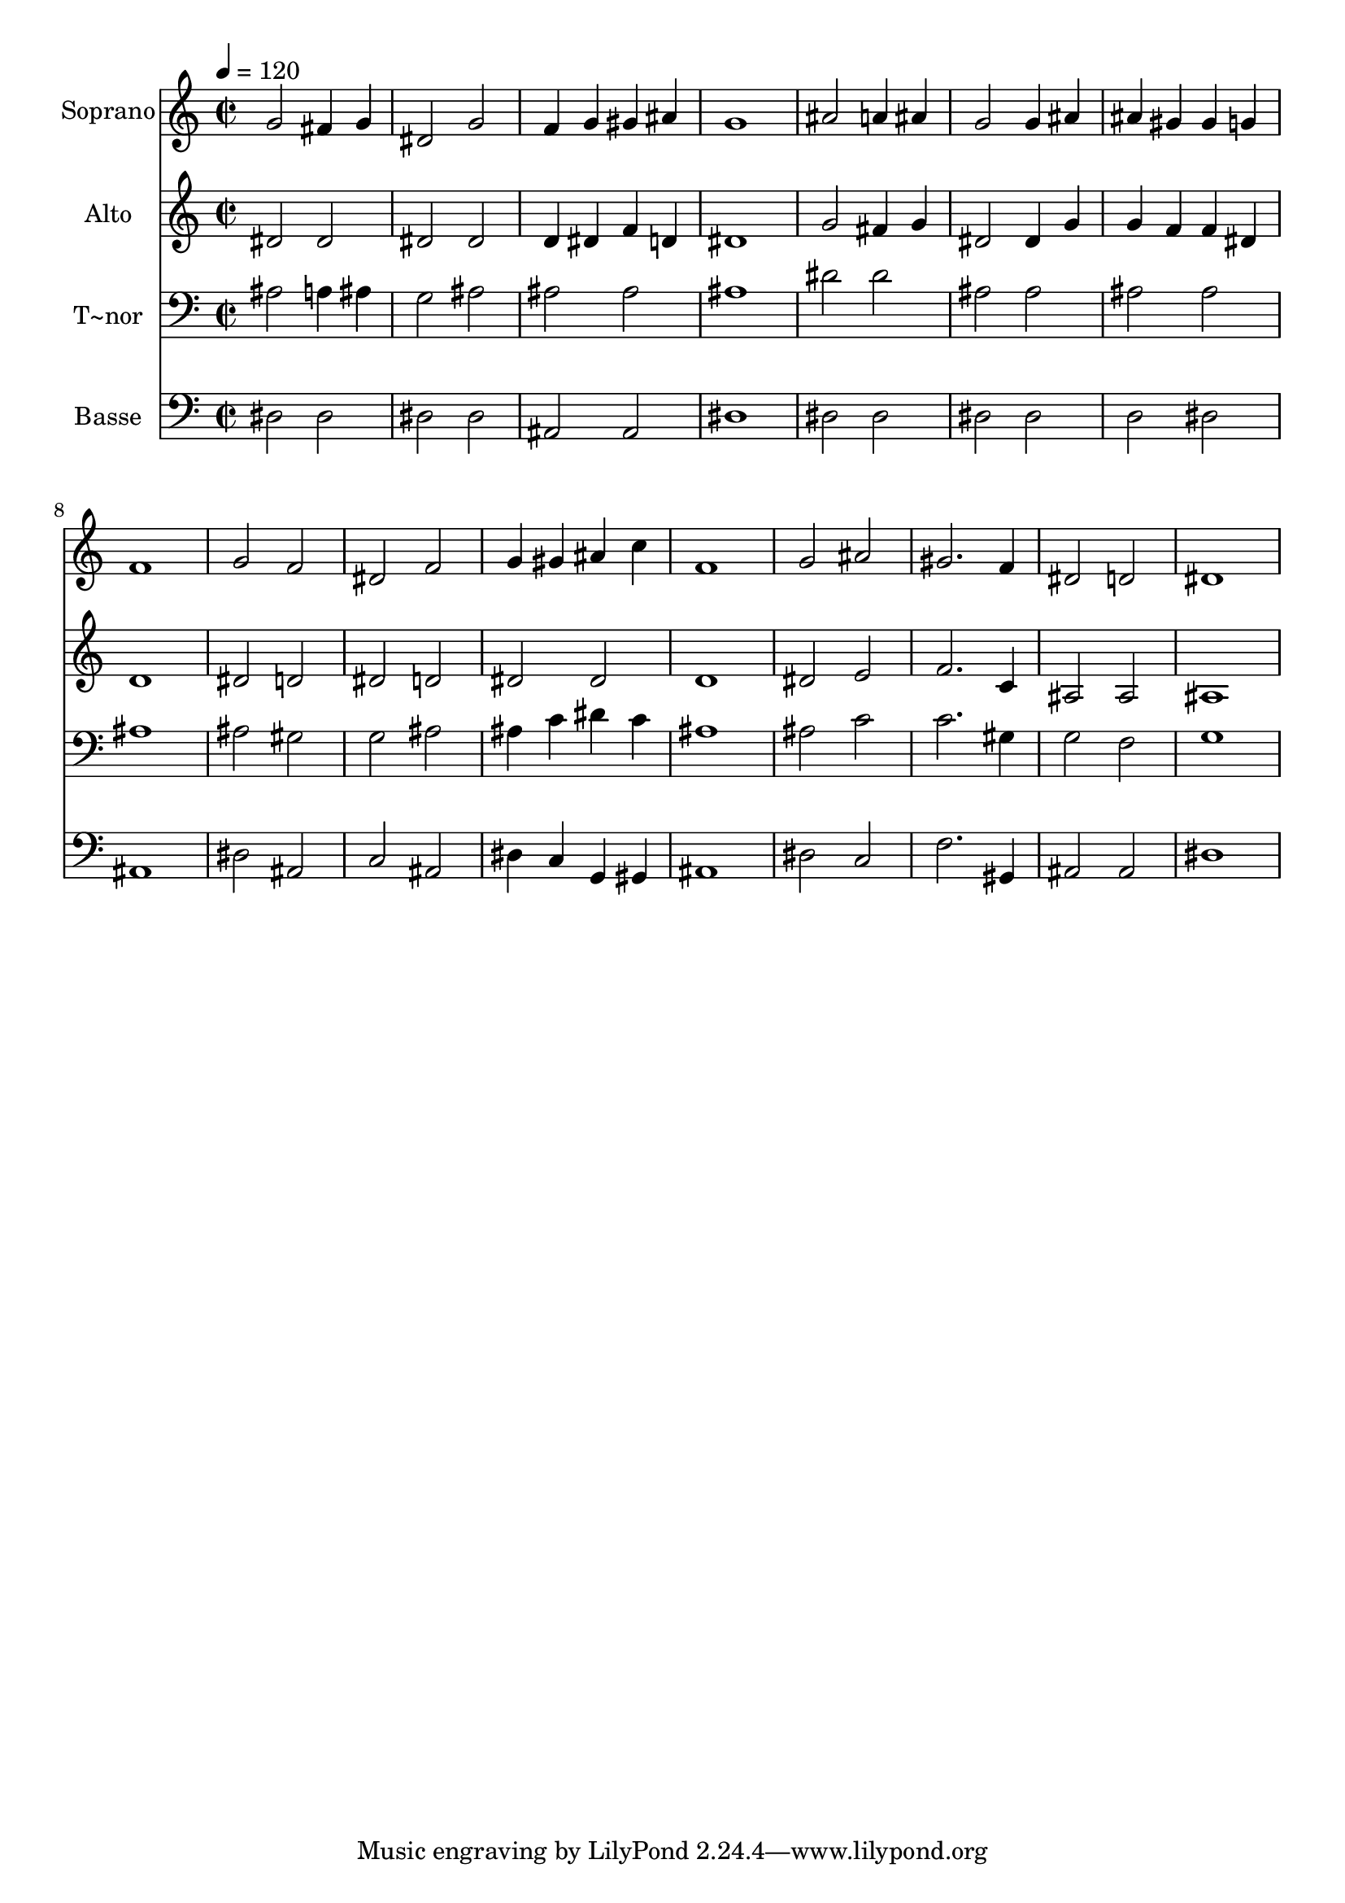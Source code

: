 % Lily was here -- automatically converted by /usr/bin/midi2ly from 250.mid
\version "2.14.0"

\layout {
  \context {
    \Voice
    \remove "Note_heads_engraver"
    \consists "Completion_heads_engraver"
    \remove "Rest_engraver"
    \consists "Completion_rest_engraver"
  }
}

trackAchannelA = {
  
  \time 2/2 
  
  \tempo 4 = 120 
  
}

trackA = <<
  \context Voice = voiceA \trackAchannelA
>>


trackBchannelA = {
  
  \set Staff.instrumentName = "Soprano"
  
}

trackBchannelB = \relative c {
  g''2 fis4 g 
  | % 2
  dis2 g 
  | % 3
  f4 g gis ais 
  | % 4
  g1 
  | % 5
  ais2 a4 ais 
  | % 6
  g2 g4 ais 
  | % 7
  ais gis gis g 
  | % 8
  f1 
  | % 9
  g2 f 
  | % 10
  dis f 
  | % 11
  g4 gis ais c 
  | % 12
  f,1 
  | % 13
  g2 ais 
  | % 14
  gis2. f4 
  | % 15
  dis2 d 
  | % 16
  dis1 
  | % 17
  
}

trackB = <<
  \context Voice = voiceA \trackBchannelA
  \context Voice = voiceB \trackBchannelB
>>


trackCchannelA = {
  
  \set Staff.instrumentName = "Alto"
  
}

trackCchannelC = \relative c {
  dis'2 dis 
  | % 2
  dis dis 
  | % 3
  d4 dis f d 
  | % 4
  dis1 
  | % 5
  g2 fis4 g 
  | % 6
  dis2 dis4 g 
  | % 7
  g f f dis 
  | % 8
  d1 
  | % 9
  dis2 d 
  | % 10
  dis d 
  | % 11
  dis dis 
  | % 12
  d1 
  | % 13
  dis2 e 
  | % 14
  f2. c4 
  | % 15
  ais2 ais 
  | % 16
  ais1 
  | % 17
  
}

trackC = <<
  \context Voice = voiceA \trackCchannelA
  \context Voice = voiceB \trackCchannelC
>>


trackDchannelA = {
  
  \set Staff.instrumentName = "T~nor"
  
}

trackDchannelC = \relative c {
  ais'2 a4 ais 
  | % 2
  g2 ais 
  | % 3
  ais ais 
  | % 4
  ais1 
  | % 5
  dis2 dis 
  | % 6
  ais ais 
  | % 7
  ais ais 
  | % 8
  ais1 
  | % 9
  ais2 gis 
  | % 10
  g ais 
  | % 11
  ais4 c dis c 
  | % 12
  ais1 
  | % 13
  ais2 c 
  | % 14
  c2. gis4 
  | % 15
  g2 f 
  | % 16
  g1 
  | % 17
  
}

trackD = <<

  \clef bass
  
  \context Voice = voiceA \trackDchannelA
  \context Voice = voiceB \trackDchannelC
>>


trackEchannelA = {
  
  \set Staff.instrumentName = "Basse"
  
}

trackEchannelC = \relative c {
  dis2 dis 
  | % 2
  dis dis 
  | % 3
  ais ais 
  | % 4
  dis1 
  | % 5
  dis2 dis 
  | % 6
  dis dis 
  | % 7
  d dis 
  | % 8
  ais1 
  | % 9
  dis2 ais 
  | % 10
  c ais 
  | % 11
  dis4 c g gis 
  | % 12
  ais1 
  | % 13
  dis2 c 
  | % 14
  f2. gis,4 
  | % 15
  ais2 ais 
  | % 16
  dis1 
  | % 17
  
}

trackE = <<

  \clef bass
  
  \context Voice = voiceA \trackEchannelA
  \context Voice = voiceB \trackEchannelC
>>


\score {
  <<
    \context Staff=trackB \trackA
    \context Staff=trackB \trackB
    \context Staff=trackC \trackA
    \context Staff=trackC \trackC
    \context Staff=trackD \trackA
    \context Staff=trackD \trackD
    \context Staff=trackE \trackA
    \context Staff=trackE \trackE
  >>
  \layout {}
  \midi {}
}
